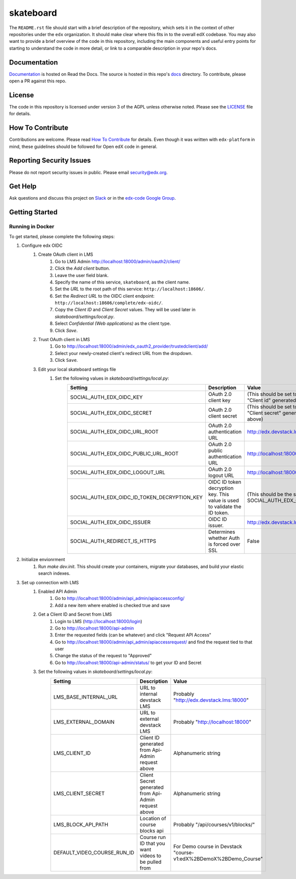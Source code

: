 skateboard  |Travis|_ |Codecov|_
===================================================
.. |Travis| image:: https://travis-ci.org/edx/skateboard.svg?branch=master
.. _Travis: https://travis-ci.org/edx/skateboard

.. |Codecov| image:: http://codecov.io/github/edx/skateboard/coverage.svg?branch=master
.. _Codecov: http://codecov.io/github/edx/skateboard?branch=master

The ``README.rst`` file should start with a brief description of the repository, which sets it in the context of other repositories under the ``edx`` organization. It should make clear where this fits in to the overall edX codebase. You may also want to provide a brief overview of the code in this repository, including the main components and useful entry points for starting to understand the code in more detail, or link to a comparable description in your repo's docs.

Documentation
-------------
.. |ReadtheDocs| image:: https://readthedocs.org/projects/skateboard/badge/?version=latest
.. _ReadtheDocs: http://skateboard.readthedocs.io/en/latest/

`Documentation <https://skateboard.readthedocs.io/en/latest/>`_ is hosted on Read the Docs. The source is hosted in this repo's `docs <https://github.com/edx/skateboard/tree/master/docs>`_ directory. To contribute, please open a PR against this repo.

License
-------

The code in this repository is licensed under version 3 of the AGPL unless otherwise noted. Please see the LICENSE_ file for details.

.. _LICENSE: https://github.com/edx/skateboard/blob/master/LICENSE

How To Contribute
-----------------

Contributions are welcome. Please read `How To Contribute <https://github.com/edx/edx-platform/blob/master/CONTRIBUTING.rst>`_ for details. Even though it was written with ``edx-platform`` in mind, these guidelines should be followed for Open edX code in general.

Reporting Security Issues
-------------------------

Please do not report security issues in public. Please email security@edx.org.

Get Help
--------

Ask questions and discuss this project on `Slack <https://openedx.slack.com/messages/general/>`_ or in the `edx-code Google Group <https://groups.google.com/forum/#!forum/edx-code>`_.

Getting Started
---------------

Running in Docker
~~~~~~~~~~~~~~~~~
To get started, please complete the following steps:

1. Configure edx OIDC
    1. Create OAuth client in LMS
        1. Go to LMS Admin http://localhost:18000/admin/oauth2/client/
        2. Click the `Add client` button.
        3. Leave the user field blank.
        4. Specify the name of this service, ``skateboard``, as the client name.
        5. Set the `URL` to the root path of this service: ``http://localhost:18606/``.
        6. Set the `Redirect URL` to the OIDC client endpoint: ``http://localhost:18606/complete/edx-oidc/``.
        7. Copy the `Client ID` and `Client Secret` values. They will be used later in `skateboard/settings/local.py`.
        8. Select `Confidential (Web applications)` as the client type.
        9. Click `Save`.
    2. Trust OAuth client in LMS
        1. Go to http://localhost:18000/admin/edx_oauth2_provider/trustedclient/add/
        2. Select your newly-created client's redirect URL from the dropdown.
        3. Click ``Save``.
    3. Edit your local skateboard settings file
        1. Set the following values in `skateboard/settings/local.py`:
            +-----------------------------------------------------+----------------------------------------------------------------------------+--------------------------------------------------------------------------+
            | Setting                                             | Description                                                                | Value                                                                    |
            +=====================================================+============================================================================+==========================================================================+
            | SOCIAL_AUTH_EDX_OIDC_KEY                            | OAuth 2.0 client key                                                       | (This should be set to the value of "Client id" generated from above)    |
            +-----------------------------------------------------+----------------------------------------------------------------------------+--------------------------------------------------------------------------+
            | SOCIAL_AUTH_EDX_OIDC_SECRET                         | OAuth 2.0 client secret                                                    | (This should be set to the value of "Client secret" generated from above)|
            +-----------------------------------------------------+----------------------------------------------------------------------------+--------------------------------------------------------------------------+
            | SOCIAL_AUTH_EDX_OIDC_URL_ROOT                       | OAuth 2.0 authentication URL                                               | http://edx.devstack.lms:18000/oauth2                                     |
            +-----------------------------------------------------+----------------------------------------------------------------------------+--------------------------------------------------------------------------+
            | SOCIAL_AUTH_EDX_OIDC_PUBLIC_URL_ROOT                | OAuth 2.0 public authentication URL                                        | http://localhost:18000/oauth2                                            |
            +-----------------------------------------------------+----------------------------------------------------------------------------+--------------------------------------------------------------------------+
            | SOCIAL_AUTH_EDX_OIDC_LOGOUT_URL                     | OAuth 2.0 logout URL                                                       | http://localhost:18000/logout                                            |
            +-----------------------------------------------------+----------------------------------------------------------------------------+--------------------------------------------------------------------------+
            | SOCIAL_AUTH_EDX_OIDC_ID_TOKEN_DECRYPTION_KEY        | OIDC ID token decryption key. This value is used to validate the ID token. | (This should be the same value as SOCIAL_AUTH_EDX_OIDC_SECRET.)          |
            +-----------------------------------------------------+----------------------------------------------------------------------------+--------------------------------------------------------------------------+
            | SOCIAL_AUTH_EDX_OIDC_ISSUER                         | OIDC ID issuer.                                                            | http://edx.devstack.lms:18000/oauth2                                     |
            +-----------------------------------------------------+----------------------------------------------------------------------------+--------------------------------------------------------------------------+
            | SOCIAL_AUTH_REDIRECT_IS_HTTPS                       | Determines whether Auth is forced over SSL                                 | False                                                                    |
            +-----------------------------------------------------+----------------------------------------------------------------------------+--------------------------------------------------------------------------+

2. Initialize envionrment
    1. Run `make dev.init`. This should create your containers, migrate your databases, and build your elastic search indexes.

3. Set up connection with LMS
    1. Enabled API Admin
        1. Go to http://localhost:18000/admin/api_admin/apiaccessconfig/
        2. Add a new item where enabled is checked true and save
    2. Get a Client ID and Secret from LMS
        1. Login to LMS (http://localhost:18000/login)
        2. Go to http://localhost:18000/api-admin
        3. Enter the requested fields (can be whatever) and click "Request API Access"
        4. Go to http://localhost:18000/admin/api_admin/apiaccessrequest/ and find the request tied to that user
        5. Change the status of the request to "Approved"
        6. Go to http://localhost:18000/api-admin/status/ to get your ID and Secret
    3. Set the following values in `skateboard/settings/local.py`:
        +-----------------------------------------------------+----------------------------------------------------------------------------+--------------------------------------------------------------------------+
        | Setting                                             | Description                                                                | Value                                                                    |
        +=====================================================+============================================================================+==========================================================================+
        | LMS_BASE_INTERNAL_URL                               | URL to internal devstack LMS                                               | Probably "http://edx.devstack.lms:18000"                                 |
        +-----------------------------------------------------+----------------------------------------------------------------------------+--------------------------------------------------------------------------+
        | LMS_EXTERNAL_DOMAIN                                 | URL to external devstack LMS                                               | Probably "http://localhost:18000"                                        |
        +-----------------------------------------------------+----------------------------------------------------------------------------+--------------------------------------------------------------------------+
        | LMS_CLIENT_ID                                       | Client ID generated from Api-Admin request above                           | Alphanumeric string                                                      |
        +-----------------------------------------------------+----------------------------------------------------------------------------+--------------------------------------------------------------------------+
        | LMS_CLIENT_SECRET                                   | Client Secret generated from Api-Admin request above                       | Alphanumeric string                                                      |
        +-----------------------------------------------------+----------------------------------------------------------------------------+--------------------------------------------------------------------------+
        | LMS_BLOCK_API_PATH                                  | Location of course blocks api                                              | Probably "/api/courses/v1/blocks/"                                       |
        +-----------------------------------------------------+----------------------------------------------------------------------------+--------------------------------------------------------------------------+
        | DEFAULT_VIDEO_COURSE_RUN_ID                         | Course run ID that you want videos to be pulled from                       | For Demo course in Devstack "course-v1:edX%2BDemoX%2BDemo_Course"        |
        +-----------------------------------------------------+----------------------------------------------------------------------------+--------------------------------------------------------------------------+
